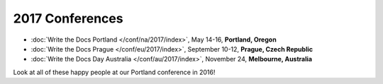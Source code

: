 2017 Conferences
----------------

- :doc:`Write the Docs Portland </conf/na/2017/index>`, May 14-16, **Portland, Oregon**
- :doc:`Write the Docs Prague </conf/eu/2017/index>`, September 10-12, **Prague, Czech Republic**
- :doc:`Write the Docs Day Australia </conf/au/2017/index>`, November 24, **Melbourne, Australia**

Look at all of these happy people at our Portland conference in 2016!

.. raw:: html

  <a data-flickr-embed="true"  href="https://www.flickr.com/photos/writethedocs/27252578210/in/album-72157669467964085/" title="20160524171117"><img src="https://c3.staticflickr.com/8/7409/27252578210_271a1886ef_z.jpg" width="640" height="400" alt="20160524171117"></a><script async src="//embedr.flickr.com/assets/client-code.js" charset="utf-8"></script>
